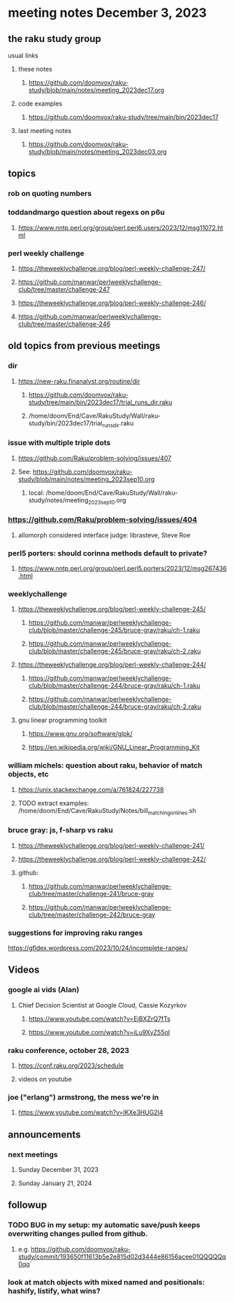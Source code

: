 * meeting notes December 3, 2023
** the raku study group
**** usual links
***** these notes
****** https://github.com/doomvox/raku-study/blob/main/notes/meeting_2023dec17.org

***** code examples
****** https://github.com/doomvox/raku-study/tree/main/bin/2023dec17

***** last meeting notes
****** https://github.com/doomvox/raku-study/blob/main/notes/meeting_2023dec03.org

** topics

*** rob on quoting numbers

*** toddandmargo question about regexs on p6u
**** https://www.nntp.perl.org/group/perl.perl6.users/2023/12/msg11072.html

*** perl weekly challenge
**** https://theweeklychallenge.org/blog/perl-weekly-challenge-247/
**** https://github.com/manwar/perlweeklychallenge-club/tree/master/challenge-247

**** https://theweeklychallenge.org/blog/perl-weekly-challenge-246/
**** https://github.com/manwar/perlweeklychallenge-club/tree/master/challenge-246

** old topics from previous meetings
*** dir
**** https://new-raku.finanalyst.org/routine/dir
***** https://github.com/doomvox/raku-study/tree/main/bin/2023dec17/trial_runs_dir.raku
***** /home/doom/End/Cave/RakuStudy/Wall/raku-study/bin/2023dec17/trial_runs_dir.raku

*** issue with multiple triple dots
**** https://github.com/Raku/problem-solving/issues/407
**** See: https://github.com/doomvox/raku-study/blob/main/notes/meeting_2023sep10.org
***** local: /home/doom/End/Cave/RakuStudy/Wall/raku-study/notes/meeting_2023sep10.org

*** https://github.com/Raku/problem-solving/issues/404
**** allomorph considered interface judge: librasteve, Steve Roe 

*** perl5 porters: should corinna methods default to private?
**** https://www.nntp.perl.org/group/perl.perl5.porters/2023/12/msg267436.html

*** weeklychallenge
**** https://theweeklychallenge.org/blog/perl-weekly-challenge-245/
***** https://github.com/manwar/perlweeklychallenge-club/blob/master/challenge-245/bruce-gray/raku/ch-1.raku
***** https://github.com/manwar/perlweeklychallenge-club/blob/master/challenge-245/bruce-gray/raku/ch-2.raku

**** https://theweeklychallenge.org/blog/perl-weekly-challenge-244/
***** https://github.com/manwar/perlweeklychallenge-club/blob/master/challenge-244/bruce-gray/raku/ch-1.raku
***** https://github.com/manwar/perlweeklychallenge-club/blob/master/challenge-244/bruce-gray/raku/ch-2.raku


**** gnu linear programming toolkit
***** https://www.gnu.org/software/glpk/
***** https://en.wikipedia.org/wiki/GNU_Linear_Programming_Kit

*** william michels: question about raku, behavior of match objects, etc
**** https://unix.stackexchange.com/a/761824/227738
**** TODO extract examples: /home/doom/End/Cave/RakuStudy/Notes/bill_matching_on_lines.sh

*** bruce gray: js, f-sharp vs raku
**** https://theweeklychallenge.org/blog/perl-weekly-challenge-241/
**** https://theweeklychallenge.org/blog/perl-weekly-challenge-242/
**** github: 
***** https://github.com/manwar/perlweeklychallenge-club/tree/master/challenge-241/bruce-gray
***** https://github.com/manwar/perlweeklychallenge-club/tree/master/challenge-242/bruce-gray

*** suggestions for improving raku ranges
https://gfldex.wordpress.com/2023/10/24/incomplete-ranges/

** Videos
*** google ai vids (Alan)
**** Chief Decision Scientist at Google Cloud, Cassie Kozyrkov 
***** https://www.youtube.com/watch?v=EjBXZrQ7fTs
***** https://www.youtube.com/watch?v=iLu9XyZ55oI

*** raku conference, october 28, 2023
**** https://conf.raku.org/2023/schedule
**** videos on youtube

*** joe ("erlang") armstrong, the mess we're in 
**** https://www.youtube.com/watch?v=lKXe3HUG2l4




** announcements 
*** next meetings
**** Sunday December  31, 2023
**** Sunday January   21, 2024

** followup

*** TODO BUG in my setup:  my automatic save/push keeps overwriting changes pulled from github.
**** e.g. https://github.com/doomvox/raku-study/commit/193650f11613b5e2e815d02d3444e86156acee01QQQQQq0qq`

*** look at match objects with mixed named and positionals: hashify, listify, what wins?

